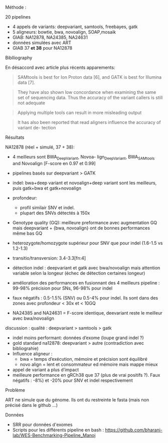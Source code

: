 :PROPERTIES:
:ID:       1505e35d-b84a-4695-ba19-74c96c767f73
:END:
**** Méthode :
20 pipelines
- 4 appels de variants: deepvariant, samtools, freebayes, gatk
- 5 aligneurs: bowtie, bwa, novoalign, SOAP,mosaik
- GIAB: NA12878, NA24385, NA24631
- données simulées avec ART
- GIAB 37 *et 38* pour NA12878
**** Biblliography
En désaccord avec article plus récents apparements:
 #+begin_quote
SAMtools is best for Ion Proton data [6], and GATK is best for Illumina data [7].
 #+end_quote
#+begin_quote
They have also shown low concordance when examining the same set of sequencing data. Thus the accuracy of the variant callers is still not adequate
#+end_quote
#+begin_quote
Applying multiple tools can result in more misleading output
#+end_quote
#+begin_quote
It has also been reported that read aligners influence the accuracy of variant de- tection
#+end_quote
**** Résultats
NA12878 (réel + simulé, 37 + 38):
- 4 meilleurs sont BWA_DeepVariant, Novoa- lign_DeepVariant, BWA_SAMtools and Novoalign [F-score en 0.97 et 0.99]
- pipelines basés sur deepvariant > GATK
- indel: bwa+deep variant et novoalign+deep variant sont les meilleurs, puis gatk+bwa et gatk+novoalign
- profondeur:
  - profil similair SNV et indel.
  - plupart des SNVs détectés à 150x
- Genotype quality (GQ): meilleure preformance avec augmentation GQ mais deepvariant + {bwa, novoalign} ont de bonnes performances même  bas GQ
- heterozygote/homozygote supérieur pour SNV que pour indel (1.6-1.5 vs 1.2-1.3)
- transitio/transversion: 3.4-3.3[fn:4]
- détection indel : deepvariant et gatk avec bwa/novoalign mais attention variable selon la longeur (échec de détection certaines longeur)
- amélioration des performances en fusionnant des 4 meilleurs pipeline : 99-98% précision pour SNs, 96-98% pour indel
- faux négatifs : 0.5-1.5% (SNV) ou 0.5-4% pour indel. Ils sont dans des zones avec profondeur < 30x et < 10GQ

-  NA24385 and NA24631 = F-score identique, deevariant reste le meilleur avec bwa/novoalign

**** discussion : qualité : deepvariant > samtools > gatk
- indel moins performant: données d’exome (loupe grand indel ?)
- gold standard na12878: deepvariant > autre (contradiction avec bibliograhie)
- Influence aligneur :
  - bwa = temps d’exécution, mémoire et précision sont équilibré
  - novo align = lent et consommateur ed mémoire mais mappe mieux
- appel de variant a plus d’impact
- meilleure performance en gRCh38 que 37 (plus de vrai positifs ?). Faux négatifs : -8%) et -20% pour SNV et indel respectivement
**** Problème
ART ne simule que du génome. Ils ont du restreinte le fasta (mais non précisé dans le github ...)

**** Données
- SRR pour données d'exomes
- Scripts pour les différents pipeline en bash : https://github.com/bharani-lab/WES-Benchmarking-Pipeline_Manoj
